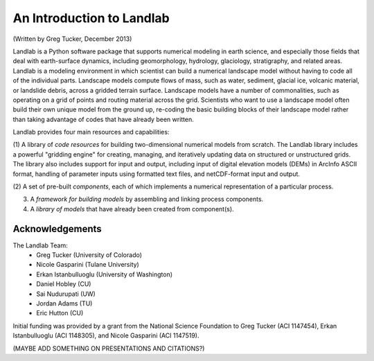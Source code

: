 An Introduction to Landlab
==========================

(Written by Greg Tucker, December 2013)

Landlab is a Python software package that supports numerical modeling in earth science, 
and especially those fields that deal with earth-surface dynamics, including geomorphology, 
hydrology, glaciology, stratigraphy, and related areas. Landlab is a modeling environment in
which scientist can build a numerical landscape model without having to code all of the individual
parts.  Landscape models compute flows of mass, such as water, sediment,
glacial ice, volcanic material, or landslide debris, across a gridded terrain
surface. Landscape models have a number of commonalities, such as operating
on a grid of points and routing material across the grid. Scientists who want
to use a landscape model often build their own unique model from the ground
up, re-coding the basic building blocks of their landscape model rather than
taking advantage of codes that have already been written.

Landlab provides four main resources and capabilities:

(1) A library of *code resources* for building two-dimensional numerical models from scratch. 
The Landlab library includes a powerful "gridding engine" for creating, managing, and iteratively 
updating data on structured or unstructured grids. The library also includes support for input and 
output, including input of digital elevation models (DEMs) in ArcInfo ASCII format, handling of 
parameter inputs using formatted text files, and netCDF-format input and output.

(2) A set of pre-built *components*, each of which implements a numerical representation of a 
particular process.

(3) A *framework for building models* by assembling and linking process components.

(4) A *library of models* that have already been created from component(s).

Acknowledgements
----------------

The Landlab Team:
  - Greg Tucker (University of Colorado)
  - Nicole Gasparini (Tulane University)
  - Erkan Istanbulluoglu (University of Washington)
  - Daniel Hobley (CU)
  - Sai Nudurupati (UW)
  - Jordan Adams (TU)
  - Eric Hutton (CU)

Initial funding was provided by a grant from the National Science Foundation to Greg Tucker (ACI 1147454), 
Erkan Istanbulluoglu (ACI 1148305), and Nicole Gasparini (ACI 1147519).

(MAYBE ADD SOMETHING ON PRESENTATIONS AND CITATIONS?)
